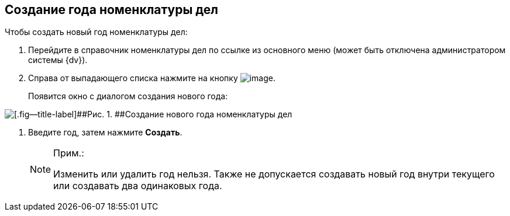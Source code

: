 
== Создание года номенклатуры дел

Чтобы создать новый год номенклатуры дел:

. [.ph .cmd]#Перейдите в справочник номенклатуры дел по ссылке из основного меню (может быть отключена администратором системы {dv}).#
. [.ph .cmd]#Справа от выпадающего списка нажмите на кнопку image:buttons/newNomenclature.png[image].#
+
Появится окно с диалогом создания нового года:

image::newYearNomenclature.png[[.fig--title-label]##Рис. 1. ##Создание нового года номенклатуры дел]
. [.ph .cmd]#Введите год, затем нажмите [.ph .uicontrol]*Создать*.#
+
[NOTE]
====
[.note__title]#Прим.:#

Изменить или удалить год нельзя. Также не допускается создавать новый год внутри текущего или создавать два одинаковых года.
====

